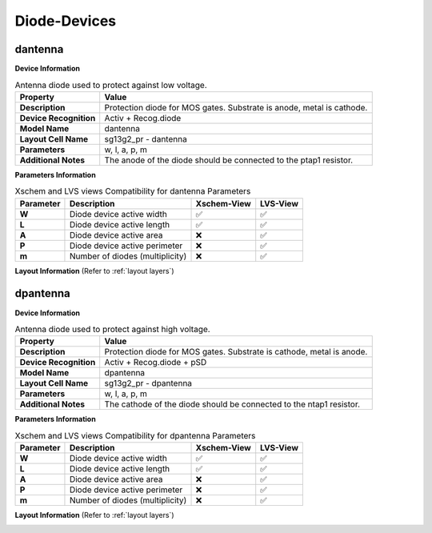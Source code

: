 Diode-Devices
=============

dantenna
--------

**Device Information**

.. list-table:: Antenna diode used to protect against low voltage.
   :header-rows: 1
   :stub-columns: 1

   * - Property
     - Value
   * - Description
     - Protection diode for MOS gates. Substrate is anode, metal is cathode.
   * - Device Recognition
     - Activ + Recog.diode
   * - Model Name
     - dantenna
   * - Layout Cell Name
     - sg13g2_pr - dantenna
   * - Parameters
     - w, l, a, p, m
   * - Additional Notes
     - The anode of the diode should be connected to the ptap1 resistor.

**Parameters Information**

.. list-table:: Xschem and LVS views Compatibility for dantenna Parameters
   :header-rows: 1
   :stub-columns: 1

   * - Parameter
     - Description
     - Xschem-View
     - LVS-View
   * - W
     - Diode device active width
     - ✅
     - ✅
   * - L
     - Diode device active length
     - ✅
     - ✅
   * - A
     - Diode device active area
     - ❌
     - ✅
   * - P
     - Diode device active perimeter
     - ❌
     - ✅
   * - m
     - Number of diodes (multiplicity)
     - ❌
     - ✅


**Layout Information** (Refer to :ref:`layout layers`)

.. image:: images/dantenna_layout.png
    :width: 600
    :align: center
    :alt: dantenna device - layout

.. rst-class:: center

    Figure 4.4.1 Layout for dantenna diode device


dpantenna
---------


**Device Information**

.. list-table:: Antenna diode used to protect against high voltage.
   :header-rows: 1
   :stub-columns: 1

   * - Property
     - Value
   * - Description
     - Protection diode for MOS gates. Substrate is cathode, metal is anode.
   * - Device Recognition
     - Activ + Recog.diode + pSD
   * - Model Name
     - dpantenna
   * - Layout Cell Name
     - sg13g2_pr - dpantenna
   * - Parameters
     - w, l, a, p, m
   * - Additional Notes
     - The cathode of the diode should be connected to the ntap1 resistor.

**Parameters Information**

.. list-table:: Xschem and LVS views Compatibility for dpantenna Parameters
   :header-rows: 1
   :stub-columns: 1

   * - Parameter
     - Description
     - Xschem-View
     - LVS-View
   * - W
     - Diode device active width
     - ✅
     - ✅
   * - L
     - Diode device active length
     - ✅
     - ✅
   * - A
     - Diode device active area
     - ❌
     - ✅
   * - P
     - Diode device active perimeter
     - ❌
     - ✅
   * - m
     - Number of diodes (multiplicity)
     - ❌
     - ✅


**Layout Information** (Refer to :ref:`layout layers`)

.. image:: images/dpantenna_layout.png
    :width: 600
    :align: center
    :alt: dpantenna device - layout

.. rst-class:: center

    Figure 4.4.2 Layout for dpantenna diode device
